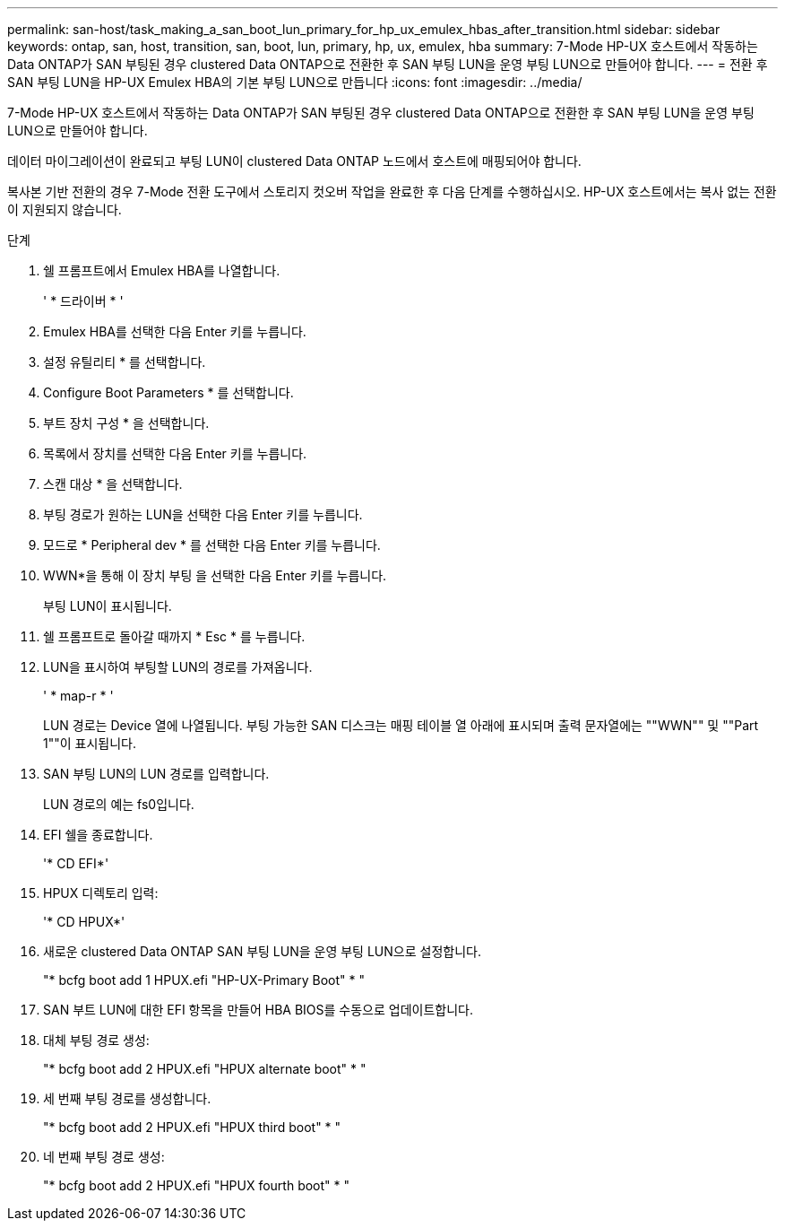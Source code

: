 ---
permalink: san-host/task_making_a_san_boot_lun_primary_for_hp_ux_emulex_hbas_after_transition.html 
sidebar: sidebar 
keywords: ontap, san, host, transition, san, boot, lun, primary, hp, ux, emulex, hba 
summary: 7-Mode HP-UX 호스트에서 작동하는 Data ONTAP가 SAN 부팅된 경우 clustered Data ONTAP으로 전환한 후 SAN 부팅 LUN을 운영 부팅 LUN으로 만들어야 합니다. 
---
= 전환 후 SAN 부팅 LUN을 HP-UX Emulex HBA의 기본 부팅 LUN으로 만듭니다
:icons: font
:imagesdir: ../media/


[role="lead"]
7-Mode HP-UX 호스트에서 작동하는 Data ONTAP가 SAN 부팅된 경우 clustered Data ONTAP으로 전환한 후 SAN 부팅 LUN을 운영 부팅 LUN으로 만들어야 합니다.

데이터 마이그레이션이 완료되고 부팅 LUN이 clustered Data ONTAP 노드에서 호스트에 매핑되어야 합니다.

복사본 기반 전환의 경우 7-Mode 전환 도구에서 스토리지 컷오버 작업을 완료한 후 다음 단계를 수행하십시오. HP-UX 호스트에서는 복사 없는 전환이 지원되지 않습니다.

.단계
. 쉘 프롬프트에서 Emulex HBA를 나열합니다.
+
' * 드라이버 * '

. Emulex HBA를 선택한 다음 Enter 키를 누릅니다.
. 설정 유틸리티 * 를 선택합니다.
. Configure Boot Parameters * 를 선택합니다.
. 부트 장치 구성 * 을 선택합니다.
. 목록에서 장치를 선택한 다음 Enter 키를 누릅니다.
. 스캔 대상 * 을 선택합니다.
. 부팅 경로가 원하는 LUN을 선택한 다음 Enter 키를 누릅니다.
. 모드로 * Peripheral dev * 를 선택한 다음 Enter 키를 누릅니다.
. WWN*을 통해 이 장치 부팅 을 선택한 다음 Enter 키를 누릅니다.
+
부팅 LUN이 표시됩니다.

. 쉘 프롬프트로 돌아갈 때까지 * Esc * 를 누릅니다.
. LUN을 표시하여 부팅할 LUN의 경로를 가져옵니다.
+
' * map-r * '

+
LUN 경로는 Device 열에 나열됩니다. 부팅 가능한 SAN 디스크는 매핑 테이블 열 아래에 표시되며 출력 문자열에는 ""WWN"" 및 ""Part 1""이 표시됩니다.

. SAN 부팅 LUN의 LUN 경로를 입력합니다.
+
LUN 경로의 예는 fs0입니다.

. EFI 쉘을 종료합니다.
+
'* CD EFI*'

. HPUX 디렉토리 입력:
+
'* CD HPUX*'

. 새로운 clustered Data ONTAP SAN 부팅 LUN을 운영 부팅 LUN으로 설정합니다.
+
"* bcfg boot add 1 HPUX.efi "HP-UX-Primary Boot" * "

. SAN 부트 LUN에 대한 EFI 항목을 만들어 HBA BIOS를 수동으로 업데이트합니다.
. 대체 부팅 경로 생성:
+
"* bcfg boot add 2 HPUX.efi "HPUX alternate boot" * "

. 세 번째 부팅 경로를 생성합니다.
+
"* bcfg boot add 2 HPUX.efi "HPUX third boot" * "

. 네 번째 부팅 경로 생성:
+
"* bcfg boot add 2 HPUX.efi "HPUX fourth boot" * "



